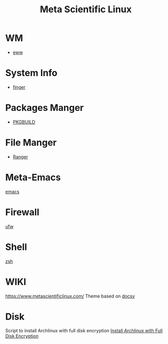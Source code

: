 :PROPERTIES:
:ID:       f6c12716-7d4f-4def-af11-73f122e5c821
:END:
#+title: Meta Scientific Linux
#+filetags:  

* WM
+ [[id:e7c6bf03-516a-4c23-85cc-72cf9e5f1b3c][eww]]

* System Info
+ [[id:a9dfe2aa-4f7f-4536-8053-1683ba63cef5][finger]]

* Packages Manger
+ [[id:917be974-9940-4719-97e3-1e40141e88cc][PKGBUILD]]

* File Manger
+ [[id:9ca3ce07-9795-46f2-9a99-4d99b71de2f0][Ranger]]

* Meta-Emacs
[[id:19182f6d-b637-4879-8e9c-b093f492db5c][emacs]]

* Firewall
[[id:c130e97c-6493-4e70-b9c7-957c84e4eedd][ufw]]

* Shell
[[id:ccf63974-d736-4927-92d7-41f6c1a5ea06][zsh]]

* WIKI
https://www.metascientificlinux.com/
Theme based on [[id:bc507e2b-e819-410e-9ec9-b6fc4bd4d082][docsy]]

* Disk
Script to install Archlinux with full disk encryption
[[id:6e9a67f6-7338-4248-8eeb-9b742b1d5293][Install Archlinux with Full Disk Encryption]]
